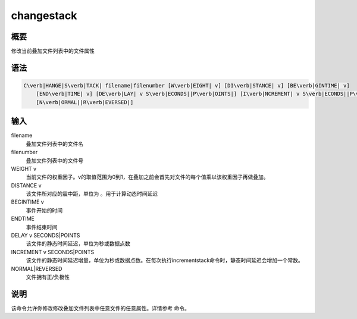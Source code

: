 .. _sss:changestack:

changestack
===========

概要
----

修改当前叠加文件列表中的文件属性

语法
----

.. code:: bash

    C\verb|HANGE|S\verb|TACK| filename|filenumber [W\verb|EIGHT| v] [DI\verb|STANCE| v] [BE\verb|GINTIME| v]
        [END\verb|TIME| v] [DE\verb|LAY| v S\verb|ECONDS||P\verb|OINTS|] [I\verb|NCREMENT| v S\verb|ECONDS||P\verb|OINTS|]
        [N\verb|ORMAL||R\verb|EVERSED|]

输入
----

filename
    叠加文件列表中的文件名

filenumber
    叠加文件列表中的文件号

WEIGHT v
    当前文件的权重因子。v的取值范围为0到1，在叠加之前会首先对文件的每个值乘以该权重因子再做叠加。

DISTANCE v
    该文件所对应的震中距，单位为 。用于计算动态时间延迟

BEGINTIME v
    事件开始的时间

ENDTIME
    事件结束时间

DELAY v SECONDS|POINTS
    该文件的静态时间延迟，单位为秒或数据点数

INCREMENT v SECONDS|POINTS
    该文件的静态时间延迟增量，单位为秒或数据点数。在每次执行incrementstack命令时，静态时间延迟会增加一个常数。

NORMAL|REVERSED
    文件拥有正/负极性

说明
----

该命令允许你修改修改叠加文件列表中任意文件的任意属性。详情参考 命令。
